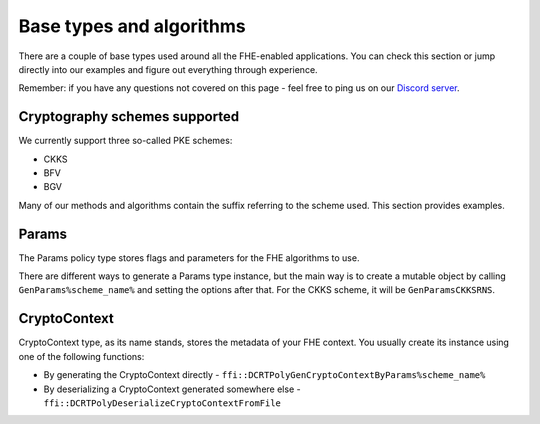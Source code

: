 Base types and algorithms
=========================

There are a couple of base types used around all the FHE-enabled applications. You can check this section or jump directly into our examples and figure out everything through experience.

Remember: if you have any questions not covered on this page - feel free to ping us on our `Discord server <https://discord.com/invite/NfhXwyr9M5>`_.

Cryptography schemes supported
-------------------------------

We currently support three so-called PKE schemes:

- CKKS
- BFV
- BGV

Many of our methods and algorithms contain the suffix referring to the scheme used. This section provides examples.

Params
------

The Params policy type stores flags and parameters for the FHE algorithms to use.

There are different ways to generate a Params type instance, but the main way is to create a mutable object by calling ``GenParams%scheme_name%`` and setting the options after that. For the CKKS scheme, it will be ``GenParamsCKKSRNS``.

CryptoContext
-------------

CryptoContext type, as its name stands, stores the metadata of your FHE context. You usually create its instance using one of the following functions:

- By generating the CryptoContext directly - ``ffi::DCRTPolyGenCryptoContextByParams%scheme_name%``
- By deserializing a CryptoContext generated somewhere else - ``ffi::DCRTPolyDeserializeCryptoContextFromFile``

